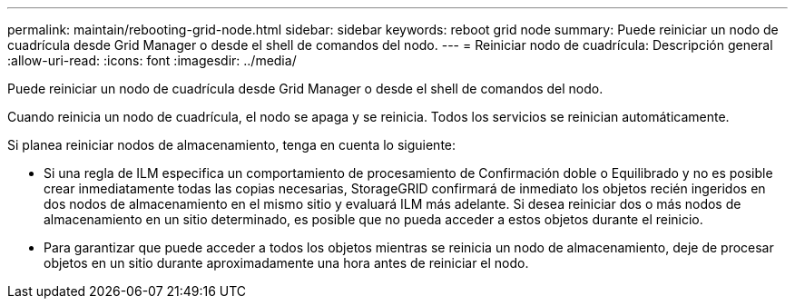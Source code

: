 ---
permalink: maintain/rebooting-grid-node.html 
sidebar: sidebar 
keywords: reboot grid node 
summary: Puede reiniciar un nodo de cuadrícula desde Grid Manager o desde el shell de comandos del nodo. 
---
= Reiniciar nodo de cuadrícula: Descripción general
:allow-uri-read: 
:icons: font
:imagesdir: ../media/


[role="lead"]
Puede reiniciar un nodo de cuadrícula desde Grid Manager o desde el shell de comandos del nodo.

Cuando reinicia un nodo de cuadrícula, el nodo se apaga y se reinicia. Todos los servicios se reinician automáticamente.

Si planea reiniciar nodos de almacenamiento, tenga en cuenta lo siguiente:

* Si una regla de ILM especifica un comportamiento de procesamiento de Confirmación doble o Equilibrado y no es posible crear inmediatamente todas las copias necesarias, StorageGRID confirmará de inmediato los objetos recién ingeridos en dos nodos de almacenamiento en el mismo sitio y evaluará ILM más adelante. Si desea reiniciar dos o más nodos de almacenamiento en un sitio determinado, es posible que no pueda acceder a estos objetos durante el reinicio.
* Para garantizar que puede acceder a todos los objetos mientras se reinicia un nodo de almacenamiento, deje de procesar objetos en un sitio durante aproximadamente una hora antes de reiniciar el nodo.

